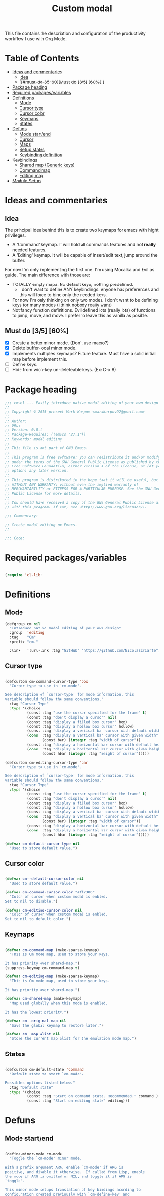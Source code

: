 #+TITLE: Custom modal
#+PROPERTY: header-args:emacs-lisp :tangle ~/.emacs.d/elisp/in-custom-modal.el

This file contains the description and configuration of the productivity workflow I use with Org Mode.

* Table of Contents
:PROPERTIES:
:TOC:      :include all :ignore this
:END:
:CONTENTS:
- [[#ideas-and-commentaries][Ideas and commentaries]]
  - [[#idea][Idea]]
  - [[#must-do-35-60][Must do [3/5] [60%]​]]
- [[#package-heading][Package heading]]
- [[#required-packagesvariables][Required packages/variables]]
- [[#definitions][Definitions]]
  - [[#mode][Mode]]
  - [[#cursor-type][Cursor type]]
  - [[#cursor-color][Cursor color]]
  - [[#keymaps][Keymaps]]
  - [[#states][States]]
- [[#defuns][Defuns]]
  - [[#mode-startend][Mode start/end]]
  - [[#cursor][Cursor]]
  - [[#maps][Maps]]
  - [[#setup-states][Setup states]]
  - [[#keybinding-definition][Keybinding definition]]
- [[#keybindings][Keybindings]]
  - [[#shared-map-generic-keys][Shared map (Generic keys)]]
  - [[#command-map][Command map]]
  - [[#editing-map][Editing map]]
- [[#module-setup][Module Setup]]
:END:

* Ideas and commentaries
** Idea

The principal idea behind this is to create two keymaps for emacs with hight privileges.

- A 'Command' keymap. It will hold all commands features and not *really* needed features.
- A 'Editing' keymap. It will be capable of insert/edit text, jump around the buffer.

For now I'm only implementing the first one. I'm using Modalka and Evil as guide. The main difference with those are:
- TOTALLY empty maps. No default keys, nothing predefined.
  - I don't want to define ANY keybindings. Anyone has preferences and this will force to bind only the needed keys.
- For now I'm only thinking on only two modes. I don't want to be defining keys for many modes (I think nobody really want)
- Not fancy function definitions. Evil defined lots (really lots) of functions to jump, move, and move. I prefer to leave this as vanilla as posible.
** Must do [3/5] [60%]

- [X] Create a better minor mode. (Don't use macro?)
- [X] Delete buffer-local minor mode.
- [X] Implements multiples keymaps? Future feature.
  Must have a solid initial map before implement this.
- [ ] Define keys.
- [ ] Hide from wich-key un-deleteable keys. (Ex: C-x 8)

* Package heading

#+begin_src emacs-lisp
;;; cm.el --- Easily introduce native modal editing of your own design -*- lexical-binding: t; -*-
;;
;; Copyright © 2015–present Mark Karpov <markkarpov92@gmail.com>
;;
;; Author:
;; URL:
;; Version: 0.0.1
;; Package-Requires: ((emacs "27.1"))
;; Keywords: modal editing
;;
;; This file is not part of GNU Emacs.
;;
;; This program is free software: you can redistribute it and/or modify it
;; under the terms of the GNU General Public License as published by the
;; Free Software Foundation, either version 3 of the License, or (at your
;; option) any later version.
;;
;; This program is distributed in the hope that it will be useful, but
;; WITHOUT ANY WARRANTY; without even the implied warranty of
;; MERCHANTABILITY or FITNESS FOR A PARTICULAR PURPOSE. See the GNU General
;; Public License for more details.
;;
;; You should have received a copy of the GNU General Public License along
;; with this program. If not, see <http://www.gnu.org/licenses/>.

;;; Commentary:

;; Create modal editing on Emacs.
;;

;;; Code:

#+end_src

* Required packages/variables
#+begin_src emacs-lisp

(require 'cl-lib)

#+end_src

* Definitions
** Mode

#+begin_src emacs-lisp
(defgroup cm nil
  "Introduce native modal editing of your own design"
  :group  'editing
  :tag    "Cm"
  :prefix "cm-"

  :link   '(url-link :tag "GitHub" "https://github.com/NicolasIriarte"))
#+end_src
** Cursor type

#+begin_src emacs-lisp

(defcustom cm-command-cursor-type 'box
  "Cursor type to use in `cm-mode'.

See description of `cursor-type' for mode information, this
variable should follow the same conventions."
  :tag "Cursor Type"
  :type '(choice
          (const :tag "use the cursor specified for the frame" t)
          (const :tag "don't display a cursor" nil)
          (const :tag "display a filled box cursor" box)
          (const :tag "display a hollow box cursor" hollow)
          (const :tag "display a vertical bar cursor with default width" bar)
          (cons  :tag "display a vertical bar cursor with given width"
                 (const bar) (integer :tag "width of cursor"))
          (const :tag "display a horizontal bar cursor with default height" hbar)
          (cons  :tag "display a horizontal bar cursor with given height"
                 (const hbar (integer :tag "height of cursor")))))

(defcustom cm-editing-cursor-type 'bar
  "Cursor type to use in `cm-mode'.

See description of `cursor-type' for mode information, this
variable should follow the same conventions."
  :tag "Cursor Type"
  :type '(choice
          (const :tag "use the cursor specified for the frame" t)
          (const :tag "don't display a cursor" nil)
          (const :tag "display a filled box cursor" box)
          (const :tag "display a hollow box cursor" hollow)
          (const :tag "display a vertical bar cursor with default width" bar)
          (cons  :tag "display a vertical bar cursor with given width"
                 (const bar) (integer :tag "width of cursor"))
          (const :tag "display a horizontal bar cursor with default height" hbar)
          (cons  :tag "display a horizontal bar cursor with given height"
                 (const hbar (integer :tag "height of cursor")))))

(defvar cm-default-cursor-type nil
  "Used to store default value.")

#+end_src
** Cursor color

#+begin_src emacs-lisp

(defvar cm--default-cursor-color nil
  "Used to store default value.")

(defvar cm-command-cursor-color "#ff7300"
  "Color of cursor when custom modal is enbled.
Set to nil to disable.")

(defvar cm-editing-cursor-color nil
  "Color of cursor when custom modal is enbled.
Set to nil to default color.")

#+end_src

** Keymaps

#+begin_src emacs-lisp

(defvar cm-command-map (make-sparse-keymap)
  "This is Cm mode map, used to store your keys.

It has priority over shared-map.")
(suppress-keymap cm-command-map t)

(defvar cm-editing-map (make-sparse-keymap)
  "This is Cm mode map, used to store your keys.

It has priority over shared-map.")

(defvar cm-shared-map (make-keymap)
  "Map used globally when this mode is enabled.

It has the lowest priority.")

(defvar cm--original-map nil
  "Save the global keymap to restore later.")

(defvar cm--map-alist nil
  "Store the current map alist for the emulation mode map.")
#+end_src

** States

#+begin_src emacs-lisp

(defcustom cm-default-state 'command
  "Default state to start `cm-mode'.

Possibles options listed below."
  :tag "Default state"
  :type '(choice
          (const :tag "Start on command state. Recommended." command )
          (const :tag "Start on editing state" editing)))

#+end_src
* Defuns

** Mode start/end

#+begin_src emacs-lisp

(define-minor-mode cm-mode
  "Toggle the `cm-mode' minor mode.

With a prefix argument ARG, enable `cm-mode' if ARG is
positive, and disable it otherwise.  If called from Lisp, enable
the mode if ARG is omitted or NIL, and toggle it if ARG is
`toggle'.

This minor mode setups translation of key bindings acording to
configuration created previously with `cm-define-key' and
`cm-define-keys'."
  :lighter "↑"
;;  :keymap
  :init-value nil
  :global t

  (cm-save-restore-cursor)
  (cm-load-maps)
  (if cm-mode
      (cond ((eq cm-default-state 'command)
             (cm-command-state))
            ((eq cm-default-state 'editing)
             (cm-editing-state))
            (t (message "Error cm-default-state not recognized.")))
    (progn
      (cm-clean-emulation-mode-map-alist))))

#+end_src

** Cursor

#+begin_src emacs-lisp

(defun cm-save-restore-cursor ()
  "Save or restore the cursor depending of cm-mode."
  (if cm-mode
      (progn
        (unless cm-default-cursor-type
          (setq cm-default-cursor-type cursor-type))
        ;; more here
        (unless cm--default-cursor-color
          (setq cm--default-cursor-color (frame-parameter nil 'cursor-color)))
       (unless cm-editing-cursor-color
         (setq cm-editing-cursor-color cm--default-cursor-color))
        )
    (progn
      ;; Cursor type
      (setq-default cursor-type
                    cm-default-cursor-type)
      (setq cm-default-cursor-type nil)
      ;; Cursor color
      (set-cursor-color cm--default-cursor-color)
      (setq cm--default-cursor-color nil)
      )))

#+end_src

** Maps

#+begin_src emacs-lisp

(defun cm-load-maps ()
  "Load the corrent map depending of cm."
  (if cm-mode
      (cm-load-cm-global-map)
    (cm-restore-global-map)))

(defun cm-load-cm-global-map ()
  "Initialize an empty global map."
  (unless cm--original-map
    (setq cm--original-map (copy-keymap (current-global-map))))
  (use-global-map cm-shared-map)

  (substitute-key-definition
   'self-insert-command
   'self-insert-command
   cm-shared-map cm--original-map))

(defun cm-restore-global-map ()
  "Return to original global/local map."
  (use-global-map cm--original-map)

  (setq emulation-mode-map-alists
        (delq 'cm-editing-map emulation-mode-map-alists))

  (setq emulation-mode-map-alists
        (delq 'cm-command-map emulation-mode-map-alists))

  (setq cm--original-map nil))

(defun cm-clean-emulation-mode-map-alist ()
  "Delete cm keymaps from the emulation mode map alists."
  (setq emulation-mode-map-alists
        (delq 'cm--map-alist emulation-mode-map-alists)))

#+end_src

** Setup states

#+begin_src emacs-lisp

(defun cm-command-state ()
  "Load command state."
  (interactive)
  (set-cursor-color cm-command-cursor-color)

  (setq-default cursor-type cm-command-cursor-type)

  ;; Clean emulation map and load new ones
  (cm-clean-emulation-mode-map-alist)
  (setq cm--map-alist `((cm-mode . ,cm-command-map)))
  (add-to-list 'emulation-mode-map-alists 'cm--map-alist)

  (message "Command mode loaded..."))

(defun cm-editing-state ()
  "Load command state."
  (interactive)
  (set-cursor-color cm-editing-cursor-color)
  (setq-default cursor-type cm-editing-cursor-type)

  ;; Clean emulation map and load new ones
  (cm-clean-emulation-mode-map-alist)
  (setq cm--map-alist `((cm-mode . ,cm-editing-map)))
  (add-to-list 'emulation-mode-map-alists 'cm--map-alist)

  (message "Editing mode loaded..."))

#+end_src

** Keybinding definition

#+begin_src emacs-lisp

(defun cm-set-keys (keymap key def &rest bindings)
  "Bind KEY to DEF on KEYMAP.

It can be in the single key-definition form.
`(cm-set-key (current-global-map) \"H-f\" 'backward-char)'

Or multiples.
`(cm-set-key (current-global-map)
            \"H-f\" 'forward-char
            \"H-b\" 'backward-char
            \"H-l\" 'find-file)'"
  (while key
    (define-key keymap (kbd key) def)
    (setq key (pop bindings)
          def (pop bindings))))

#+end_src

* Keybindings
** Shared map (Generic keys)

#+begin_src emacs-lisp

(cm-set-keys cm-shared-map
             "C-a" 'move-beginning-of-line
             "C-b" 'backward-char
             "C-d" 'delete-char
             "C-e" 'move-end-of-line
             "C-f" 'forward-char
             "C-g" 'keyboard-quit
             "C-h" 'backward-delete-char
             "C-n" 'next-line
             "C-p" 'previous-line
             "C-s" 'swiper
             "C-x C-c" 'save-buffers-kill-terminal
             "M-a" 'beginning-of-buffer
             "M-b" 'backward-word
             "M-e" 'end-of-buffer
             "M-f" 'forward-word
             "M-x" 'counsel-M-x
             "<f12>" 'cm-mode
             )

#+end_src

** Command map
#+begin_src emacs-lisp

(cm-set-keys cm-command-map
             "0" 'delete-window
             "1" 'delete-other-windows
             "2" 'split-window-below
             "3" 'split-window-right
             "<escape>" 'cm-editing-state
             "<f8>" 'forward-char
             )

#+end_src

** Editing map

#+begin_src emacs-lisp

(cm-set-keys cm-editing-map
             "C-SPC" 'cm-command-state
             )

#+end_src

* Module Setup

This Org file produces a file called =org-workflow.el= which gets loaded up in =Init.org=; export it as a feature so that it can be loaded with =require=.

#+begin_src emacs-lisp

(provide 'in-custom-modal)

#+end_src
